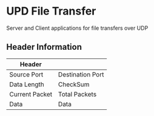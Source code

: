 * UPD File Transfer
  Server and Client applications for file transfers over UDP
** Header Information
   | Header         |                  |
   |----------------+------------------|
   | Source Port    | Destination Port |
   |----------------+------------------|
   | Data Length    | CheckSum         |
   |----------------+------------------|
   | Current Packet | Total Packets    |
   |----------------+------------------|
   | Data           |  Data            |
